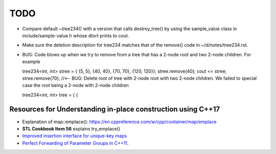 TODO 
====

* Compare default ~tree234() with a version that calls destroy_tree() by using the sample_value class in include/sample-value.h whose dtort prints to cout. 

* Make sure the deletion description for tree234 matches that of the remove() code in ~/d/notes/tree234.rst. 

* BUG: Code blows up when we try to remove from a tree that has a 2-node root and two 2-node children. For example

  tree234<int, int> stree = { {5, 5}, {40, 40}, {70, 70}, {120, 120}};
  stree.remove(40);
  cout << stree;
  stree.remove(70); //<-- BUG: Delete root of tree with 2-node root with two 2-node children. We failed to special case the root being a 2-node with 2-node children


  tree234<int, int> tree = { { 

Resources for Understanding in-place construction using C++17
-------------------------------------------------------------

*  Explanation of map::emplace(): https://en.cppreference.com/w/cpp/container/map/emplace 
*  **STL Cookbook Item 56** explains try_emplace()
* `Improved insertion interface for unique-key maps <https://isocpp.org/files/papers/n4279.html>`_
* `Perfect Forwarding of Parameter Groups in C++11 <http://cpptruths.blogspot.com/2012/06/perfect-forwarding-of-parameter-groups.html>`_.
